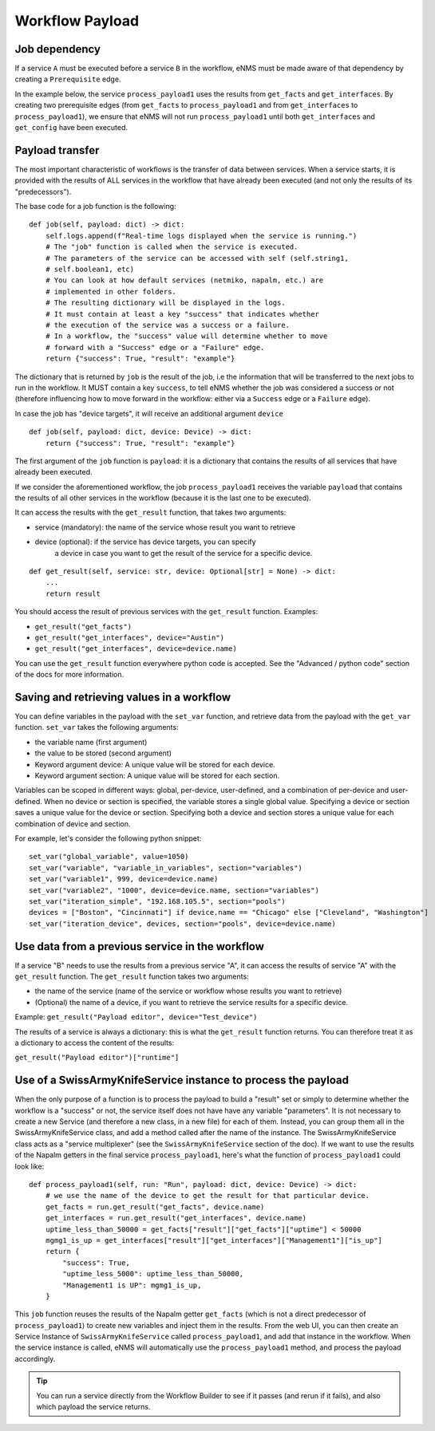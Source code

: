 ================
Workflow Payload
================

Job dependency
--------------

If a service ``A`` must be executed before a service ``B`` in the workflow, eNMS must be made aware of that dependency by creating a  ``Prerequisite`` edge.

In the example below, the service ``process_payload1`` uses the results from ``get_facts`` and ``get_interfaces``. By creating two prerequisite edges (from ``get_facts`` to ``process_payload1`` and from ``get_interfaces`` to ``process_payload1``), we ensure that eNMS will not run ``process_payload1`` until both ``get_interfaces`` and ``get_config`` have been executed.

.. image:: /_static/workflows/payload_transfer_workflow.png
   :alt: Payload Transfer Workflow
   :align: center

Payload transfer
----------------

The most important characteristic of workflows is the transfer of data between services.
When a service starts, it is provided with the results of ALL services in the workflow
that have already been executed (and not only the results of its "predecessors").

The base code for a job function is the following:

::

    def job(self, payload: dict) -> dict:
        self.logs.append(f"Real-time logs displayed when the service is running.")
        # The "job" function is called when the service is executed.
        # The parameters of the service can be accessed with self (self.string1,
        # self.boolean1, etc)
        # You can look at how default services (netmiko, napalm, etc.) are
        # implemented in other folders.
        # The resulting dictionary will be displayed in the logs.
        # It must contain at least a key "success" that indicates whether
        # the execution of the service was a success or a failure.
        # In a workflow, the "success" value will determine whether to move
        # forward with a "Success" edge or a "Failure" edge.
        return {"success": True, "result": "example"}


The dictionary that is returned by ``job`` is the result of the job,
i.e the information that will be transferred to the next jobs to run in the workflow.
It MUST contain a key ``success``, to tell eNMS whether the job was considered a
success or not (therefore influencing how to move forward in the workflow:
either via a ``Success`` edge or a ``Failure`` edge).

In case the job has "device targets", it will receive an additional argument ``device``

::

    def job(self, payload: dict, device: Device) -> dict:
        return {"success": True, "result": "example"}

The first argument of the ``job`` function is ``payload``: it is a dictionary that
contains the results of all services that have already been executed.

If we consider the aforementioned workflow, the job ``process_payload1`` receives
the variable ``payload`` that contains the results of all other services in the workflow
(because it is the last one to be executed).

It can access the results with the ``get_result`` function, that takes two arguments:

- service (mandatory): the name of the service whose result you want to retrieve
- device (optional): if the service has device targets, you can specify 
    a device in case you want to get the result of the service for a specific device.

::

    def get_result(self, service: str, device: Optional[str] = None) -> dict:
        ...
        return result

You should access the result of previous services with the ``get_result`` function.
Examples:

- ``get_result("get_facts")``
- ``get_result("get_interfaces", device="Austin")``
- ``get_result("get_interfaces", device=device.name)``

You can use the ``get_result`` function everywhere python code is accepted.
See the "Advanced / python code" section of the docs for more information.

Saving and retrieving values in a workflow
------------------------------------------

You can define variables in the payload with the ``set_var`` function, and retrieve data from the payload with the ``get_var`` function. 
``set_var`` takes the following arguments:

- the variable name (first argument)
- the value to be stored (second argument)
- Keyword argument device: A unique value will be stored for each device.
- Keyword argument section: A unique value will be stored for each section.

Variables can be scoped in different ways: global, per-device, user-defined,
and a combination of per-device and user-defined.
When no device or section is specified, the variable stores a single global value.
Specifying a device or section saves a unique value for the device or section.
Specifying both a device and section stores a unique value for each combination
of device and section.

For example, let's consider the following python snippet:

::

  set_var("global_variable", value=1050)
  set_var("variable", "variable_in_variables", section="variables")
  set_var("variable1", 999, device=device.name)
  set_var("variable2", "1000", device=device.name, section="variables")
  set_var("iteration_simple", "192.168.105.5", section="pools")
  devices = ["Boston", "Cincinnati"] if device.name == "Chicago" else ["Cleveland", "Washington"]
  set_var("iteration_device", devices, section="pools", device=device.name)


Use data from a previous service in the workflow
--------------------------------------------

If a service "B" needs to use the results from a previous service "A", it can access the results of service "A"
with the ``get_result`` function.
The ``get_result`` function takes two arguments:

- the name of the service (name of the service or workflow whose results you want to retrieve)
- (Optional) the name of a device, if you want to retrieve the service results for a specific device.

Example: ``get_result("Payload editor", device="Test_device")``

The results of a service is always a dictionary: this is what the ``get_result`` function returns.
You can therefore treat it as a dictionary to access the content of the results:

``get_result("Payload editor")["runtime"]``

Use of a SwissArmyKnifeService instance to process the payload
--------------------------------------------------------------

When the only purpose of a function is to process the payload to build a "result" set
or simply to determine whether the workflow is a "success" or not,
the service itself does not have have any variable "parameters".
It is not necessary to create a new Service (and therefore a new class, in a new file)
for each of them. Instead, you can group them all in the SwissArmyKnifeService class,
and add a method called after the name of the instance.
The SwissArmyKnifeService class acts as a "service multiplexer"
(see the ``SwissArmyKnifeService`` section of the doc).
If we want to use the results of the Napalm getters in the final service ``process_payload1``, here's what the function of ``process_payload1`` could look like:

::

    def process_payload1(self, run: "Run", payload: dict, device: Device) -> dict:
        # we use the name of the device to get the result for that particular device.
        get_facts = run.get_result("get_facts", device.name)
        get_interfaces = run.get_result("get_interfaces", device.name)
        uptime_less_than_50000 = get_facts["result"]["get_facts"]["uptime"] < 50000
        mgmg1_is_up = get_interfaces["result"]["get_interfaces"]["Management1"]["is_up"]
        return {
            "success": True,
            "uptime_less_5000": uptime_less_than_50000,
            "Management1 is UP": mgmg1_is_up,
        }


This ``job`` function reuses the results of the Napalm getter ``get_facts`` (which is not a direct predecessor of ``process_payload1``) to create new variables and inject them in the results.
From the web UI, you can then create an Service Instance of ``SwissArmyKnifeService`` called ``process_payload1``, and add that instance in the workflow. When the service instance is called, eNMS will automatically use the ``process_payload1`` method, and process the payload accordingly.

.. tip:: You can run a service directly from the Workflow Builder to see if it passes (and rerun if it fails), and also which payload the service returns.
